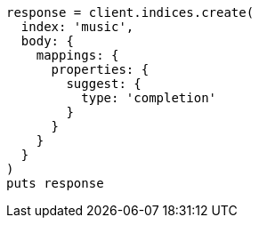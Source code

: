 [source, ruby]
----
response = client.indices.create(
  index: 'music',
  body: {
    mappings: {
      properties: {
        suggest: {
          type: 'completion'
        }
      }
    }
  }
)
puts response
----
